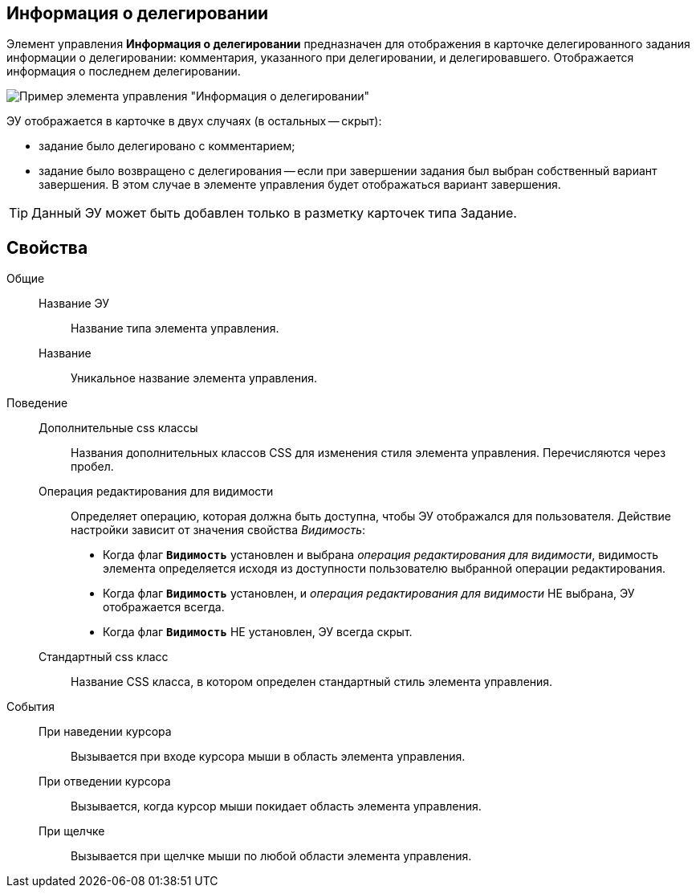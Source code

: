 
== Информация о делегировании

Элемент управления *Информация о делегировании* предназначен для отображения в карточке делегированного задания информации о делегировании: комментария, указанного при делегировании, и делегировавшего. Отображается информация о последнем делегировании.

image::taskDelegationInfo.png[Пример элемента управления "Информация о делегировании"]

ЭУ отображается в карточке в двух случаях (в остальных -- скрыт):

* задание было делегировано с комментарием;
* задание было возвращено с делегирования -- если при завершении задания был выбран собственный вариант завершения. В этом случае в элементе управления будет отображаться вариант завершения.

TIP: Данный ЭУ может быть добавлен только в разметку карточек типа Задание.

== Свойства

Общие::
Название ЭУ:::
Название типа элемента управления.
Название:::
Уникальное название элемента управления.
Поведение::
Дополнительные css классы:::
Названия дополнительных классов CSS для изменения стиля элемента управления. Перечисляются через пробел.
Операция редактирования для видимости:::
Определяет операцию, которая должна быть доступна, чтобы ЭУ отображался для пользователя. Действие настройки зависит от значения свойства _Видимость_:
+
* Когда флаг `*Видимость*` установлен и выбрана _операция редактирования для видимости_, видимость элемента определяется исходя из доступности пользователю выбранной операции редактирования.
* Когда флаг `*Видимость*` установлен, и _операция редактирования для видимости_ НЕ выбрана, ЭУ отображается всегда.
* Когда флаг `*Видимость*` НЕ установлен, ЭУ всегда скрыт.
Стандартный css класс:::
Название CSS класса, в котором определен стандартный стиль элемента управления.
События::
При наведении курсора:::
Вызывается при входе курсора мыши в область элемента управления.
При отведении курсора:::
Вызывается, когда курсор мыши покидает область элемента управления.
При щелчке:::
Вызывается при щелчке мыши по любой области элемента управления.
